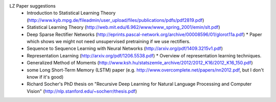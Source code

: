 LZ Paper suggestions
  * Introduction to Statistical Learning Theory (http://www.kyb.mpg.de/fileadmin/user_upload/files/publications/pdfs/pdf2819.pdf)
  * Statistical Learning Theory (http://web.mit.edu/6.962/www/www_spring_2001/emin/slt.pdf)
  * Deep Sparse Rectifier Networks (http://eprints.pascal-network.org/archive/00008596/01/glorot11a.pdf)
    * Paper which shows we might not need unsupervised pretraining if we use rectifiers.
  * Sequence to Sequence Learning with Neural Networks (http://arxiv.org/pdf/1409.3215v1.pdf)
  * Representation Learning (http://arxiv.org/pdf/1206.5538.pdf)
    * Overview of representation learning techniques.
  * Generalized Method of Moments (http://www.ksh.hu/statszemle_archive/2012/2012_K16/2012_K16_150.pdf)
  * some Long Short-Term Memory (LSTM) paper (e.g. http://www.overcomplete.net/papers/nn2012.pdf, but I don't know if it's good)
  * Richard Socher's PhD thesis on "Recursive Deep Learning for Natural Language Processing and Computer Vision" (http://nlp.stanford.edu/~socherr/thesis.pdf)
